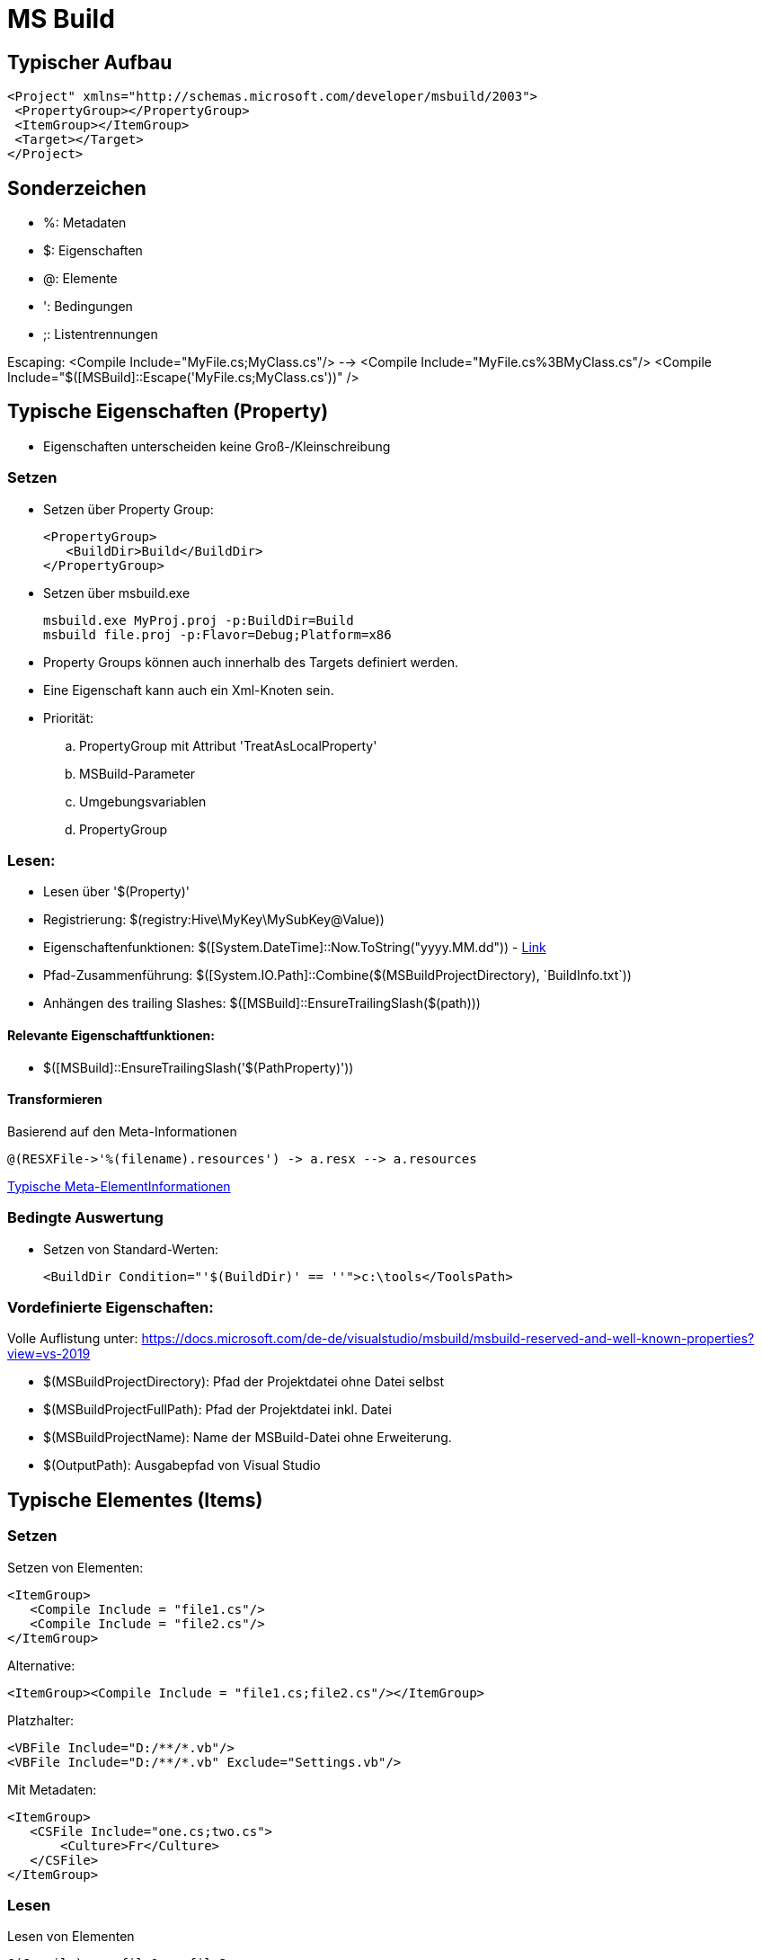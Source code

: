 
= MS Build

== Typischer Aufbau

 <Project" xmlns="http://schemas.microsoft.com/developer/msbuild/2003">
  <PropertyGroup></PropertyGroup>
  <ItemGroup></ItemGroup>
  <Target></Target>
 </Project>

== Sonderzeichen 

* %: Metadaten
* $: Eigenschaften
* @: Elemente
* ': Bedingungen
* ;: Listentrennungen

Escaping: 
 <Compile Include="MyFile.cs;MyClass.cs"/>  --> <Compile Include="MyFile.cs%3BMyClass.cs"/>
 <Compile Include="$([MSBuild]::Escape('MyFile.cs;MyClass.cs'))" />


== Typische Eigenschaften (Property)

- Eigenschaften unterscheiden keine Groß-/Kleinschreibung

=== Setzen

- Setzen über Property Group: 

 <PropertyGroup>
    <BuildDir>Build</BuildDir>
 </PropertyGroup>

- Setzen über msbuild.exe

 msbuild.exe MyProj.proj -p:BuildDir=Build
 msbuild file.proj -p:Flavor=Debug;Platform=x86

- Property Groups können auch innerhalb des Targets definiert werden. 
- Eine Eigenschaft kann auch ein Xml-Knoten sein. 

- Priorität: 
.. PropertyGroup mit Attribut 'TreatAsLocalProperty'
.. MSBuild-Parameter
.. Umgebungsvariablen
.. PropertyGroup

=== Lesen: 

- Lesen über '$(Property)'
- Registrierung: $(registry:Hive\MyKey\MySubKey@Value))
- Eigenschaftenfunktionen: $([System.DateTime]::Now.ToString("yyyy.MM.dd")) - https://docs.microsoft.com/de-de/visualstudio/msbuild/property-functions?view=vs-2019[Link]
- Pfad-Zusammenführung: $([System.IO.Path]::Combine($(MSBuildProjectDirectory), +`BuildInfo.txt`+))
- Anhängen des trailing Slashes: $([MSBuild]::EnsureTrailingSlash($(path)))

==== Relevante Eigenschaftfunktionen: 

- $([MSBuild]::EnsureTrailingSlash('$(PathProperty)'))


==== Transformieren

Basierend auf den Meta-Informationen

 @(RESXFile->'%(filename).resources') -> a.resx --> a.resources

https://docs.microsoft.com/de-de/visualstudio/msbuild/msbuild-well-known-item-metadata?view=vs-2019[Typische Meta-ElementInformationen]

 

=== Bedingte Auswertung

- Setzen von Standard-Werten: 

 <BuildDir Condition="'$(BuildDir)' == ''">c:\tools</ToolsPath>

=== Vordefinierte Eigenschaften: 

Volle Auflistung unter: https://docs.microsoft.com/de-de/visualstudio/msbuild/msbuild-reserved-and-well-known-properties?view=vs-2019

- $(MSBuildProjectDirectory): Pfad der Projektdatei ohne Datei selbst
- $(MSBuildProjectFullPath): Pfad der Projektdatei inkl. Datei
- $(MSBuildProjectName): Name der MSBuild-Datei ohne Erweiterung. 

- $(OutputPath): Ausgabepfad von Visual Studio


== Typische Elementes (Items)

=== Setzen

Setzen von Elementen: 

 <ItemGroup>
    <Compile Include = "file1.cs"/>
    <Compile Include = "file2.cs"/>
 </ItemGroup>

Alternative: 

 <ItemGroup><Compile Include = "file1.cs;file2.cs"/></ItemGroup>

Platzhalter: 

 <VBFile Include="D:/**/*.vb"/>
 <VBFile Include="D:/**/*.vb" Exclude="Settings.vb"/>

Mit Metadaten: 

 <ItemGroup>
    <CSFile Include="one.cs;two.cs">
        <Culture>Fr</Culture>
    </CSFile>
 </ItemGroup>

=== Lesen

Lesen von Elementen

 @(Compile) ==> file1.cs;file2.cs 

Auswerten von Meta-Daten: https://docs.microsoft.com/de-de/visualstudio/msbuild/msbuild-well-known-item-metadata?view=vs-2019[Standard-Metadaten]

  <Target Name="Batching">
        <Message Text="@(CSFile)" Condition=" '%(Culture)' == 'Fr' "/>
  </Target>


Umwandlung mit Hilfe von Meta-Daten: 

 @(CppFiles -> '%(Filename).obj')

Entfernen von Element (nur innerhalb eines Targets erlaubt):

 <Target>
    <ItemGroup><Compile Remove="*.config"/></ItemGroup>
 </Target>

=== Elementfunktionen:

https://docs.microsoft.com/de-de/visualstudio/msbuild/item-functions?view=vs-2019[Volle Übersicht]

  @(Compile->IndexOf('.')) ==> 3;5 (je nach Position)

Relevante Funktionen: 

. ->Count()
. ->IndexOf()
. ->Replace('a', 'b')

== Ziele

 <Target Name="Construct">
    <Csc Sources="@(Compile)" />
 </Target>

- Ein Ziel wird maximal einmal ausgeführt

=== Definition und Reihenfolge von Zielen

* Erstes Ziel: Wenn nichts angegeben wird, wird das erste Ziel ausgeführt. 
* InitialTargets: Als Attribut ins Project. Wird immer ausgeführt. 

 <Project InitialTargets="Warm;Eject" xmlns="http://schemas.microsoft.com/developer/msbuild/2003">

* DefaultTargets: Wenn nichts über msbuild.exe angegeben ist, wird dies hier ausgeführt. 

 <Project DefaultTargets="Warm;Eject" xmlns="http://schemas.microsoft.com/developer/msbuild/2003">

* BeforeTargets, AfterTargets: Hierüber kann eine Reihenfolge definiert werden. 

* DependsOnTargets: Gibt die Ziele an, die davor ausgeführt werden müssen.

=== Standard-Ziele

https://docs.microsoft.com/de-de/visualstudio/msbuild/msbuild-targets?view=vs-2019[Volle Liste]

* BeforeBuild: Vor dem Bauen
* Build: Der Standard
* AfterBuild: Nach dem Bauen

https://docs.microsoft.com/de-de/visualstudio/msbuild/how-to-extend-the-visual-studio-build-process?view=vs-2019[Überschreiben von Zielen]

== Aufgaben

* Schnittstelle _ITask_ in Microsoft.Build.Framework
* Vorimplementierung _Task_ in Microsoft.Build.Utilities.dll 

* Importieren von neuen Tasks: 

 <UsingTask TaskName="Microsoft.Build.Tasks.ResolveNativeReference" AssemblyName="Microsoft.Build.Tasks.Core" />
 <UsingTask TaskName="SimpleTask3.SimpleTask3" AssemblyFile="SimpleTask3\bin\debug\simpletask3.dll"/>

 * https://docs.microsoft.com/de-de/visualstudio/msbuild/msbuild-roslyncodetaskfactory?view=vs-2019[Inlineaufgaben-Definition]

* Ignorieren von Fehlern: 

 <Delete Files="@(Files)" ContinueOnError="WarnAndContinue"/>

=== Typische Aufgaben

https://docs.microsoft.com/de-de/visualstudio/msbuild/msbuild-task-reference?view=vs-2019[Komplette Referenz]

Nachricht an die Konsole: 

 <Target><Message Text="$(BuildDir)" Importance="high"/></Target>

Erzeugen eines Ordners: 

 <MakeDir Directories = "$(BuildDir)" Condition = "!Exists('$(BuildDir)')" />

Entfernen eines Ordners: 

 <RemoveDir Directories="$(BuildDir)" />

https://docs.microsoft.com/de-de/visualstudio/msbuild/msbuild-items?view=vs-2019#updating-metadata-on-items-in-an-itemgroup-outside-of-a-target[Komplexeres Beispiel]


== Sonstiges

* Importieren von Elementen

 <Import Project="Other.targets" />